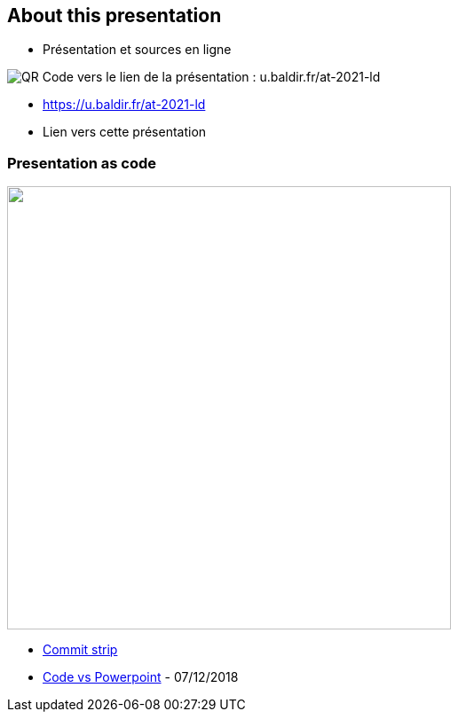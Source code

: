 [.columns]
== About this presentation

[.column]
--
* Présentation et sources en ligne
--

[.column]
--
image::assets/qrcode_u.baldir.fr_AT2021LD.png[QR Code vers le lien de la présentation : u.baldir.fr/at-2021-ld]
--

[.refs]
--
* link:https://u.baldir.fr/at-2021-ld[]
* Lien vers cette présentation
--

=== Presentation as code

image:assets/commit_strip_code_vs_powerpoint.png[alt=,width=500]

[.refs]
--
* https://www.commitstrip.com[Commit strip]
* https://www.commitstrip.com/fr/2018/12/07/code-vs-powerpoint[Code vs Powerpoint] - 07/12/2018
--